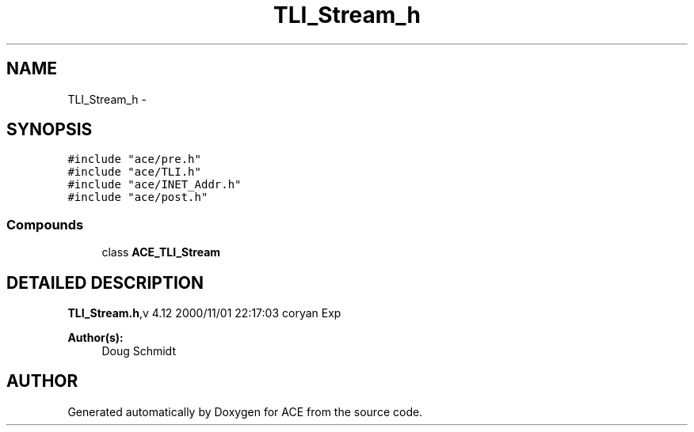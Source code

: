 .TH TLI_Stream_h 3 "5 Oct 2001" "ACE" \" -*- nroff -*-
.ad l
.nh
.SH NAME
TLI_Stream_h \- 
.SH SYNOPSIS
.br
.PP
\fC#include "ace/pre.h"\fR
.br
\fC#include "ace/TLI.h"\fR
.br
\fC#include "ace/INET_Addr.h"\fR
.br
\fC#include "ace/post.h"\fR
.br

.SS Compounds

.in +1c
.ti -1c
.RI "class \fBACE_TLI_Stream\fR"
.br
.in -1c
.SH DETAILED DESCRIPTION
.PP 
.PP
\fBTLI_Stream.h\fR,v 4.12 2000/11/01 22:17:03 coryan Exp
.PP
\fBAuthor(s): \fR
.in +1c
 Doug Schmidt
.PP
.SH AUTHOR
.PP 
Generated automatically by Doxygen for ACE from the source code.